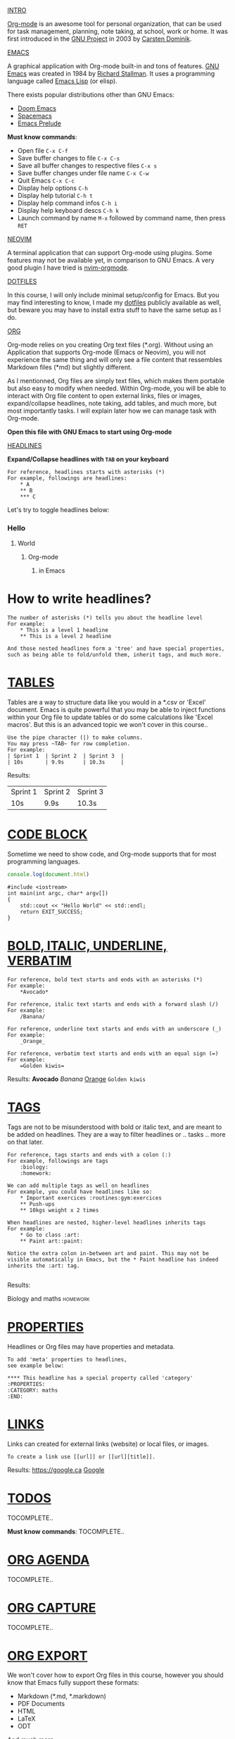 #+TITLE Org-mode for dummies
#+AUTHOR Eric Nantel

_INTRO_

[[https://orgmode.org][Org-mode]] is an awesome tool for personal organization, that
can be used for task management, planning, note taking, at school,
work or home. It was first introduced in the [[https://wikipedia.org/wiki/Project_GNU][GNU Project]] in 2003
by [[https://staff.science.uva.nl/c.dominik][Carsten Dominik]].

_EMACS_

A graphical application with Org-mode built-in and tons of features.
[[https://www.gnu.org][GNU Emacs]] was created in 1984 by [[https://wikipedia.org/wiki/Richard_Stallman][Richard Stallman]].
It uses a programming language called [[https://wikipedia.org/wiki/Emacs_Lisp][Emacs Lisp]] (or elisp).

There exists popular distributions other than GNU Emacs:
- [[https://github.com/doomemacs/doomemacs][Doom Emacs]]
- [[https://www.spacemacs.org][Spacemacs]]
- [[https://prelude.emacsredux.com/en/latest][Emacs Prelude]]

*Must know commands*:
- Open file ~C-x C-f~
- Save buffer changes to file ~C-x C-s~
- Save all buffer changes to respective files ~C-x s~
- Save buffer changes under file name ~C-x C-w~
- Quit Emacs ~C-x C-c~
- Display help options ~C-h~
- Display help tutorial ~C-h t~
- Display help command infos ~C-h i~
- Display help keyboard descs ~C-h k~
- Launch command by name ~M-x~ followed by command name, then press ~RET~

_NEOVIM_

A terminal application that can support Org-mode using plugins.
Some features may not be available yet, in comparison to GNU Emacs.
A very good plugin I have tried is [[https://github.com/nvim-orgmode/orgmode][nvim-orgmode]].

_DOTFILES_

In this course, I will only include minimal setup/config for Emacs.
But you may find interesting to know, I made my [[https://github.com/ericnantel/dotfiles][dotfiles]]
publicly available as well, but beware you may have to install extra stuff
to have the same setup as I do.

_ORG_

Org-mode relies on you creating Org text files (*.org).
Without using an Application that supports Org-mode (Emacs or Neovim),
you will not experience the same thing and will only see a file content
that ressembles Markdown files (*md) but slightly different.

As I mentionned, Org files are simply text files, which makes them portable
but also easy to modify when needed. Within Org-mode, you will be able to interact
with Org file content to open external links, files or images, expand/collapse headlines,
note taking, add tables, and much more, but most importantly tasks.
I will explain later how we can manage task with Org-mode.

*Open this file with GNU Emacs to start using Org-mode*

_HEADLINES_

*Expand/Collapse headlines with ~TAB~ on your keyboard*

#+BEGIN_SRC
For reference, headlines starts with asterisks (*)
For example, followings are headlines:
	* A
	** B
	*** C
#+END_SRC

Let's try to toggle headlines below:
*** Hello
**** World
***** Org-mode
****** in Emacs
* How to write headlines?

#+BEGIN_SRC
The number of asterisks (*) tells you about the headline level
For example:
	* This is a level 1 headline
	** This is a level 2 headline

And those nested headlines form a 'tree' and have special properties,
such as being able to fold/unfold them, inherit tags, and much more.
#+END_SRC

* _TABLES_

Tables are a way to structure data like you would in a *.csv or 'Excel' document.
Emacs is quite powerful that you may be able to inject functions within your Org
file to update tables or do some calculations like 'Excel macros'.
But this is an advanced topic we won't cover in this course..

#+BEGIN_SRC
Use the pipe character (|) to make columns.
You may press ~TAB~ for row completion.
For example:
| Sprint 1	| Sprint 2	| Sprint 3	|
| 10s		| 9.9s		| 10.3s		|
#+END_SRC
Results:
| Sprint 1 | Sprint 2 | Sprint 3 |
| 10s      | 9.9s     | 10.3s    |
* _CODE BLOCK_

Sometime we need to show code, and Org-mode supports that for most
programming languages.

#+BEGIN_SRC js
console.log(document.html)
#+END_SRC

#+BEGIN_SRC cpp includes: iostream
#include <iostream>
int main(int argc, char* argv[])
{
	std::cout << "Hello World" << std::endl;
	return EXIT_SUCCESS;
}
#+END_SRC

* _BOLD, ITALIC, UNDERLINE, VERBATIM_
#+BEGIN_SRC
For reference, bold text starts and ends with an asterisks (*)
For example:
	*Avocado*

For reference, italic text starts and ends with a forward slash (/)
For example:
	/Banana/

For reference, underline text starts and ends with an underscore (_)
For example:
	_Orange_

For reference, verbatim text starts and ends with an equal sign (=)
For example:
	=Golden kiwis=
#+END_SRC
Results: *Avocado* /Banana/ _Orange_ =Golden kiwis=

* _TAGS_
Tags are not to be misunderstood with bold or italic text,
and are meant to be added on headlines. They are a way to filter
headlines or .. tasks .. more on that later.
#+BEGIN_SRC
For reference, tags starts and ends with a colon (:)
For example, followings are tags
	:biology:
	:homework:

We can add multiple tags as well on headlines
For example, you could have headlines like so:
	* Important exercices :routines:gym:exercices
	** Push-ups
	** 10kgs weight x 2 times

When headlines are nested, higher-level headlines inherits tags
For example:
	* Go to class :art:
	** Paint art::paint:

Notice the extra colon in-between art and paint. This may not be
visible automatically in Emacs, but the * Paint headline has indeed
inherits the :art: tag.

#+END_SRC
Results:
**** Biology and maths :homework:

* _PROPERTIES_
Headlines or Org files may have properties and metadata.
#+BEGIN_SRC
To add 'meta' properties to headlines,
see example below:

**** This headline has a special property called 'category'
:PROPERTIES:
:CATEGORY: maths
:END:
#+END_SRC

* _LINKS_
Links can created for external links (website) or local files, or images.
#+BEGIN_SRC
To create a link use [[url]] or [[url][title]].
#+END_SRC
Results: [[https://google.ca]] [[https://google.ca][Google]]

* _TODOS_
TOCOMPLETE..

*Must know commands*:
TOCOMPLETE..

* _ORG AGENDA_
TOCOMPLETE..
* _ORG CAPTURE_
TOCOMPLETE..
* _ORG EXPORT_
We won't cover how to export Org files in this course, however
you should know that Emacs fully support these formats:
- Markdown (*.md, *.markdown)
- PDF Documents
- HTML
- LaTeX
- ODT
And much more.

* _ORG_MOBILE_
TOCOMPLETE..
* _ORG_PACKAGES_
TOCOMPLETE..
* _ALTERNATIVES_
TOCOMPLETE..
